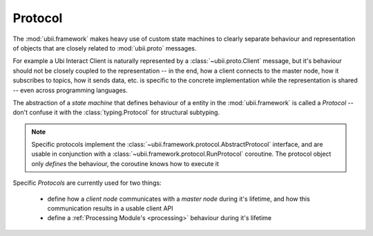 Protocol
========

The :mod:`ubii.framework` makes heavy use of custom state machines to clearly separate behaviour and
representation of objects that are closely related to :mod:`ubii.proto` messages.

For example a Ubi Interact Client is naturally represented by a :class:`~ubii.proto.Client` message, but
it's behaviour should not be closely coupled to the representation -- in the end, how a client connects to the
master node, how it subscribes to topics, how it sends data, etc. is specific to the concrete implementation while the
representation is shared -- even across programming languages.

The abstraction of a `state machine` that defines behaviour of a entity in the :mod:`ubii.framework` is called a
`Protocol` -- don't confuse it with the :class:`typing.Protocol` for structural subtyping.

.. note::
    Specific protocols implement the :class:`~ubii.framework.protocol.AbstractProtocol` interface, and are usable
    in conjunction with a :class:`~ubii.framework.protocol.RunProtocol` coroutine. The protocol object
    only `defines` the behaviour, the coroutine knows how to execute it

Specific `Protocols` are currently used for two things:

    *   define how a `client node` communicates with a `master node` during it's lifetime, and how this communication
        results in a usable client API

    *   define a :ref:`Processing Module's <processing>` behaviour during it's lifetime


.. seealso::

    :class:`ubii.framework.client.AbstractClientProtocol` -- base for client behaviour protocols

    :mod:`ubii.node.protocol` -- several client protocol implementations e.g. :class:`ubii.node.protocol.DefaultProtocol`

    :class:`ubii.framework.processing.ProcessingProtocol` -- protocol for processing modules